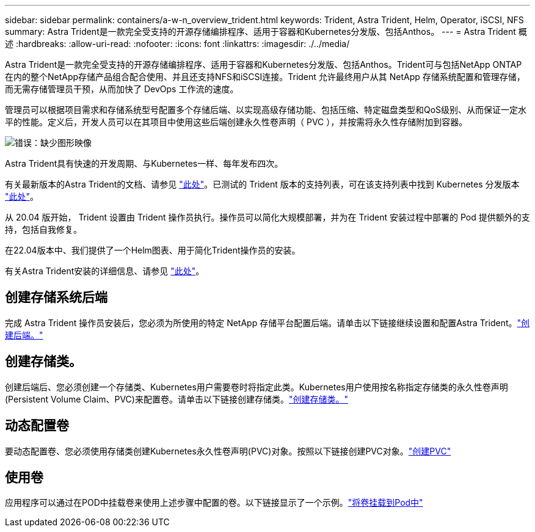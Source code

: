 ---
sidebar: sidebar 
permalink: containers/a-w-n_overview_trident.html 
keywords: Trident, Astra Trident, Helm, Operator, iSCSI, NFS 
summary: Astra Trident是一款完全受支持的开源存储编排程序、适用于容器和Kubernetes分发版、包括Anthos。 
---
= Astra Trident 概述
:hardbreaks:
:allow-uri-read: 
:nofooter: 
:icons: font
:linkattrs: 
:imagesdir: ./../media/


[role="lead"]
Astra Trident是一款完全受支持的开源存储编排程序、适用于容器和Kubernetes分发版、包括Anthos。Trident可与包括NetApp ONTAP 在内的整个NetApp存储产品组合配合使用、并且还支持NFS和iSCSI连接。Trident 允许最终用户从其 NetApp 存储系统配置和管理存储，而无需存储管理员干预，从而加快了 DevOps 工作流的速度。

管理员可以根据项目需求和存储系统型号配置多个存储后端、以实现高级存储功能、包括压缩、特定磁盘类型和QoS级别、从而保证一定水平的性能。定义后，开发人员可以在其项目中使用这些后端创建永久性卷声明（ PVC ），并按需将永久性存储附加到容器。

image:a-w-n_astra_trident.png["错误：缺少图形映像"]

Astra Trident具有快速的开发周期、与Kubernetes一样、每年发布四次。

有关最新版本的Astra Trident的文档、请参见 https://docs.netapp.com/us-en/trident/index.html["此处"]。已测试的 Trident 版本的支持列表，可在该支持列表中找到 Kubernetes 分发版本 https://docs.netapp.com/us-en/trident/trident-get-started/requirements.html#supported-frontends-orchestrators["此处"]。

从 20.04 版开始， Trident 设置由 Trident 操作员执行。操作员可以简化大规模部署，并为在 Trident 安装过程中部署的 Pod 提供额外的支持，包括自我修复。

在22.04版本中、我们提供了一个Helm图表、用于简化Trident操作员的安装。

有关Astra Trident安装的详细信息、请参见 https://docs.netapp.com/us-en/trident/trident-get-started/kubernetes-deploy.html["此处"]。



== 创建存储系统后端

完成 Astra Trident 操作员安装后，您必须为所使用的特定 NetApp 存储平台配置后端。请单击以下链接继续设置和配置Astra Trident。link:https://docs.netapp.com/us-en/trident/trident-get-started/kubernetes-postdeployment.html#step-1-create-a-backend["创建后端。"]



== 创建存储类。

创建后端后、您必须创建一个存储类、Kubernetes用户需要卷时将指定此类。Kubernetes用户使用按名称指定存储类的永久性卷声明(Persistent Volume Claim、PVC)来配置卷。请单击以下链接创建存储类。link:https://docs.netapp.com/us-en/trident/trident-get-started/kubernetes-postdeployment.html#step-2-create-a-storage-class["创建存储类。"]



== 动态配置卷

要动态配置卷、您必须使用存储类创建Kubernetes永久性卷声明(PVC)对象。按照以下链接创建PVC对象。link:https://docs.netapp.com/us-en/trident/trident-get-started/kubernetes-postdeployment.html#step-3-provision-your-first-volume["创建PVC"]



== 使用卷

应用程序可以通过在POD中挂载卷来使用上述步骤中配置的卷。以下链接显示了一个示例。link:https://docs.netapp.com/us-en/trident/trident-get-started/kubernetes-postdeployment.html#step-4-mount-the-volumes-in-a-pod["将卷挂载到Pod中"]
